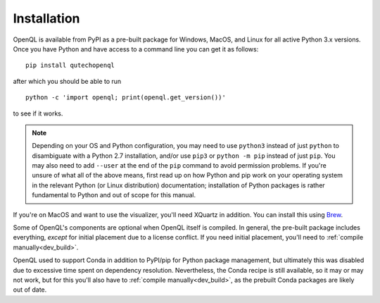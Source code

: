 Installation
============

OpenQL is available from PyPI as a pre-built package for Windows, MacOS, and
Linux for all active Python 3.x versions. Once you have Python and have access
to a command line you can get it as follows:

::

    pip install qutechopenql

after which you should be able to run

::

    python -c 'import openql; print(openql.get_version())'

to see if it works.

.. note::
   Depending on your OS and Python configuration, you may need to use
   ``python3`` instead of just ``python`` to disambiguate with a Python 2.7
   installation, and/or use ``pip3`` or ``python -m pip`` instead of just
   ``pip``. You may also need to add ``--user`` at the end of the ``pip``
   command to avoid permission problems. If you're unsure of what all of the
   above means, first read up on how Python and pip work on your operating
   system in the relevant Python (or Linux distribution) documentation;
   installation of Python packages is rather fundamental to Python and out of
   scope for this manual.

If you're on MacOS and want to use the visualizer, you'll need XQuartz in
addition. You can install this using `Brew <https://formulae.brew.sh/cask/xquartz>`_.

Some of OpenQL's components are optional when OpenQL itself is compiled. In
general, the pre-built package includes everything, *except* for initial
placement due to a license conflict. If you need initial placement, you'll
need to :ref:`compile manually<dev_build>`.

OpenQL used to support Conda in addition to PyPI/pip for Python package
management, but ultimately this was disabled due to excessive time spent on
dependency resolution. Nevertheless, the Conda recipe is still available, so
it may or may not work, but for this you'll also have to
:ref:`compile manually<dev_build>`, as the prebuilt Conda packages are likely
out of date.

